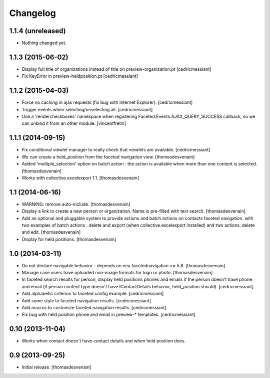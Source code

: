 Changelog
=========


1.1.4 (unreleased)
------------------

- Nothing changed yet.


1.1.3 (2015-06-02)
------------------

- Display full title of organizations instead of title on preview-organization.pt
  [cedricmessiant]

- Fix KeyError in preview-heldposition.pt
  [cedricmessiant]


1.1.2 (2015-04-03)
------------------

- Force no caching in ajax requests (fix bug with Internet Explorer).
  [cedricmessiant]

- Trigger events when selecting/unselecting all.
  [cedricmessiant]

- Use a 'rendercheckboxes' namespace when registering
  Faceted.Events.AJAX_QUERY_SUCCESS callback, so we can unbind it from an other
  module.
  [vincentfretin]


1.1.1 (2014-09-15)
------------------

- Fix conditional viewlet manager to really check that viewlets are available.
  [cedricmessiant]

- We can create a held_position from the faceted navigation view.
  [thomasdesvenain]

- Added 'multiple_selection' option on batch action : the action is available
  when more than one content is selected.
  [thomasdesvenain]

- Works with collective.excelexport 1.1.
  [thomasdesvenain]


1.1 (2014-06-16)
----------------

- WARNING: remove auto-include.
  [thomasdesvenain]

- Display a link to create a new person or organization.
  Name is pre-filled with text search.
  [thomasdesvenain]

- Add an optional and pluggable system
  to provide actions and batch actions on contacts faceted navigation.
  with two examples of batch actions : delete and export (when collective.excelexport installed)
  and two actions: delete and edit.
  [thomasdesvenain]

- Display for held positions.
  [thomasdesvenain]


1.0 (2014-03-11)
----------------

- Do not declare navigable behavior - depends on eea.facetednavigation >= 5.8.
  [thomasdesvenain]

- Manage case users have uploaded non-image formats for logo or photo.
  [thomasdesvenain]

- In faceted search results for person, display held positions phones and emails
  if the person doesn't have phone and email (if person content type doesn't have
  IContactDetails behavior, held_position should).
  [cedricmessiant]

- Add alphabetic criterion to faceted config example.
  [cedricmessiant]

- Add some style to faceted navigation results.
  [cedricmessiant]

- Add macros to customize faceted navigation results.
  [cedricmessiant]

- Fix bug with held position phone and email in preview-* templates.
  [cedricmessiant]


0.10 (2013-11-04)
-----------------

- Works when contact doesn't have contact details and when held position does.


0.9 (2013-09-25)
----------------

- Initial release.
  [thomasdesvenain]
